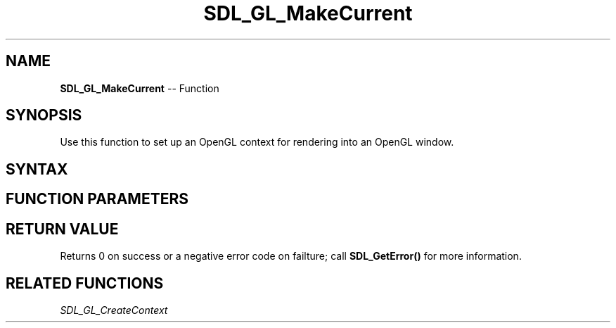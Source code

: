 .TH SDL_GL_MakeCurrent 3 "2018.10.07" "https://github.com/haxpor/sdl2-manpage" "SDL2"
.SH NAME
\fBSDL_GL_MakeCurrent\fR -- Function

.SH SYNOPSIS
Use this function to set up an OpenGL context for rendering into an OpenGL window.

.SH SYNTAX
.TS
tab(:) allbox;
a.
T{
.nf
int SDL_GL_MakeCurrent(SDL_Window*    window,
                       SDL_GLContext  context)
.fi
T}
.TE

.SH FUNCTION PARAMETERS
.TS
tab(:) allbox;
ab l.
window:T{
the window to associate with the context
T}
context:T{
the OpenGL context to associate with the window
T}
.TE

.SH RETURN VALUE
Returns 0 on success or a negative error code on failture; call \fBSDL_GetError()\fR for more information.

.SH RELATED FUNCTIONS
\fISDL_GL_CreateContext
